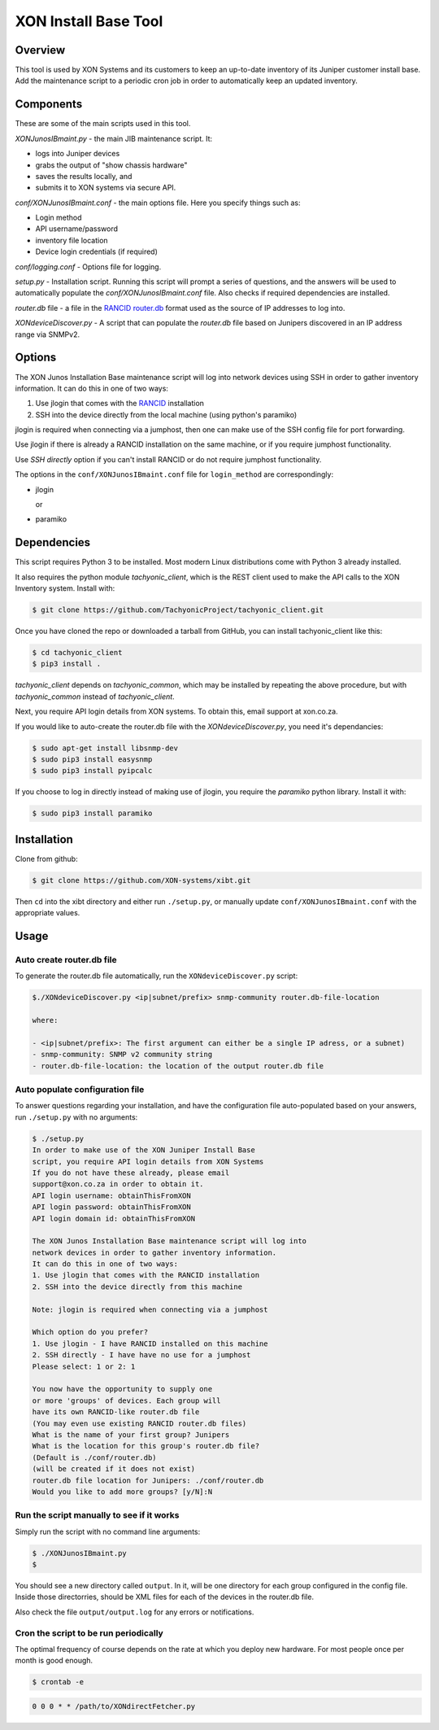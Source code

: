 =====================
XON Install Base Tool
=====================

Overview
========
This tool is used by XON Systems and its customers
to keep an up-to-date inventory of its
Juniper customer install base. Add the maintenance script to a
periodic cron job in order to automatically keep an updated inventory.

Components
==========
These are some of the main scripts used in this tool.

*XONJunosIBmaint.py* - the main JIB maintenance script. It:

* logs into Juniper devices
* grabs the output of "show chassis hardware"
* saves the results locally, and
* submits it to XON systems via secure API.

*conf/XONJunosIBmaint.conf* - the main options file. Here you specify things such as:

* Login method
* API username/password
* inventory file location
* Device login credentials (if required)

*conf/logging.conf* - Options file for logging.

*setup.py* - Installation script. Running this script will prompt
a series of questions, and the answers will be used to automatically
populate the *conf/XONJunosIBmaint.conf* file. Also checks if required
dependencies are installed.

*router.db* file - a file in the `RANCID router.db <http://www.shrubbery.net/rancid/man/router.db.5.html>`_
format used as the source of IP addresses to log into.

*XONdeviceDiscover.py* - A script that can populate the *router.db* file based
on Junipers discovered in an IP address range via SNMPv2.

Options
=======

The XON Junos Installation Base maintenance script will log into network devices
using SSH in order to gather inventory information.
It can do this in one of two ways:

#. Use jlogin that comes with the `RANCID <http://www.shrubbery.net/rancid>`_ installation
#. SSH into the device directly from the local machine (using python's paramiko)

jlogin is required when connecting via a jumphost, then one can make use of the
SSH config file for port forwarding.

Use jlogin if there is already a RANCID installation on the same machine,
or if you require jumphost functionality.

Use *SSH directly* option if you can't install RANCID or do not require
jumphost functionality.

The options in the ``conf/XONJunosIBmaint.conf`` file for ``login_method`` are correspondingly:

* jlogin

  or

* paramiko

Dependencies
============
This script requires Python 3 to be installed. Most modern Linux distributions
come with Python 3 already installed.

It also requires the python module *tachyonic_client*, which is the REST client
used to make the API calls to the XON Inventory system. Install with:

.. code:: bash

    $ git clone https://github.com/TachyonicProject/tachyonic_client.git

Once you have cloned the repo or downloaded a tarball from GitHub, you
can install tachyonic_client like this:

.. code:: bash

    $ cd tachyonic_client
    $ pip3 install .

*tachyonic_client* depends on *tachyonic_common*, which may be installed
by repeating the above procedure, but with *tachyonic_common* instead of *tachyonic_client*.

Next, you require API login details from XON systems. To obtain this, email support at xon.co.za.

If you would like to auto-create the router.db file with the *XONdeviceDiscover.py*, you need it's dependancies:

.. code:: bash

    $ sudo apt-get install libsnmp-dev
    $ sudo pip3 install easysnmp
    $ sudo pip3 install pyipcalc

If you choose to log in directly instead of making use of jlogin, you require the *paramiko* python library. Install it with:

.. code:: bash

    $ sudo pip3 install paramiko


Installation
============

Clone from github:

.. code:: bash

    $ git clone https://github.com/XON-systems/xibt.git

Then ``cd`` into the xibt directory and either run ``./setup.py``, or manually
update ``conf/XONJunosIBmaint.conf`` with the appropriate values.




Usage
=====

Auto create router.db file
--------------------------

To generate the router.db file automatically, run the ``XONdeviceDiscover.py`` script:

.. code:: text

    $./XONdeviceDiscover.py <ip|subnet/prefix> snmp-community router.db-file-location

    where:

    - <ip|subnet/prefix>: The first argument can either be a single IP adress, or a subnet)
    - snmp-community: SNMP v2 community string
    - router.db-file-location: the location of the output router.db file

Auto populate configuration file
--------------------------------
To answer questions regarding your installation, and have the configuration file auto-populated
based on your answers, run ``./setup.py`` with no arguments:

.. code:: text

    $ ./setup.py
    In order to make use of the XON Juniper Install Base
    script, you require API login details from XON Systems
    If you do not have these already, please email
    support@xon.co.za in order to obtain it.
    API login username: obtainThisFromXON
    API login password: obtainThisFromXON
    API login domain id: obtainThisFromXON

    The XON Junos Installation Base maintenance script will log into
    network devices in order to gather inventory information.
    It can do this in one of two ways:
    1. Use jlogin that comes with the RANCID installation
    2. SSH into the device directly from this machine

    Note: jlogin is required when connecting via a jumphost

    Which option do you prefer?
    1. Use jlogin - I have RANCID installed on this machine
    2. SSH directly - I have have no use for a jumphost
    Please select: 1 or 2: 1

    You now have the opportunity to supply one
    or more 'groups' of devices. Each group will
    have its own RANCID-like router.db file
    (You may even use existing RANCID router.db files)
    What is the name of your first group? Junipers
    What is the location for this group's router.db file?
    (Default is ./conf/router.db)
    (will be created if it does not exist)
    router.db file location for Junipers: ./conf/router.db
    Would you like to add more groups? [y/N]:N

Run the script manually to see if it works
------------------------------------------

Simply run the script with no command line arguments:

.. code:: bash

    $ ./XONJunosIBmaint.py
    $

You should see a new directory called ``output``. In it, will be one directory for each
group configured in the config file. Inside those directorries, should be XML files for
each of the devices in the router.db file.

Also check the file ``output/output.log`` for any errors or notifications.

Cron the script to be run periodically
--------------------------------------
The optimal frequency of course depends on the rate at which you deploy new hardware.
For most people once per month is good enough.

.. code:: bash

    $ crontab -e


.. code:: bash

    0 0 0 * * /path/to/XONdirectFetcher.py
